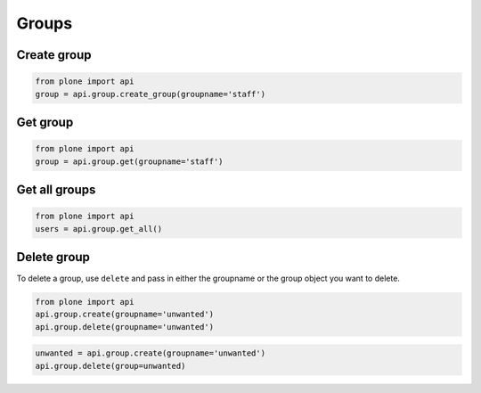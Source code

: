 Groups
======

.. _create_group_example:

Create group
------------

.. code-block:: python

    from plone import api
    group = api.group.create_group(groupname='staff')

.. invisible-code-block:: python

    self.assertEquals(group.id, 'staff')


.. _get_group_example:

Get group
---------

.. code-block:: python

    from plone import api
    group = api.group.get(groupname='staff')

.. invisible-code-block:: python

    self.assertEquals(group.id, 'staff')


.. _get_all_groups_example:

Get all groups
--------------

.. code-block:: python

    from plone import api
    users = api.group.get_all()

.. invisible-code-block:: python

    self.assertEquals(group[0].id, 'staff')


.. _delete_group_example:

Delete group
------------

To delete a group, use ``delete`` and pass in either the groupname or the
group object you want to delete.

.. code-block:: python

    from plone import api
    api.group.create(groupname='unwanted')
    api.group.delete(groupname='unwanted')

.. invisible-code-block:: python

    self.assertNone(api.group.get(groupname='unwanted'))

.. code-block:: python

    unwanted = api.group.create(groupname='unwanted')
    api.group.delete(group=unwanted)

.. invisible-code-block:: python

    self.assertNone(api.group.get(groupname='unwanted'))
